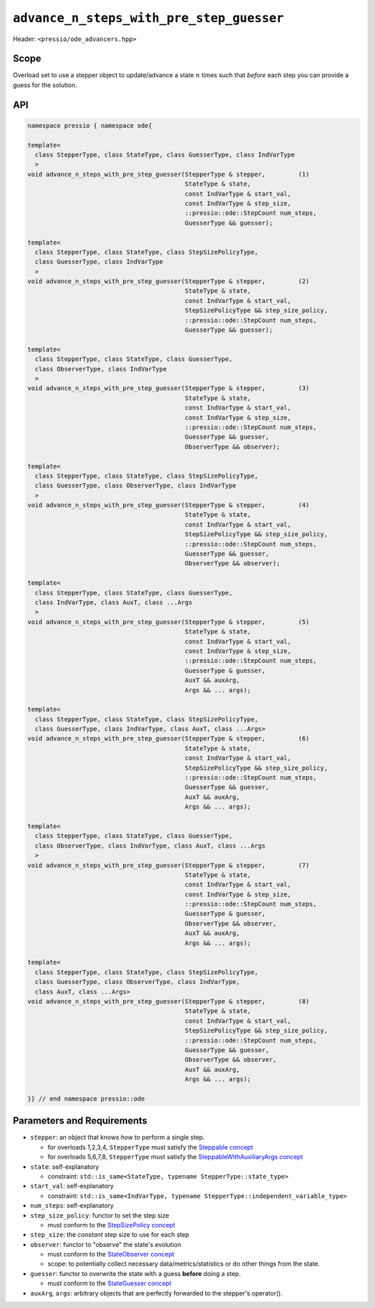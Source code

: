 .. role:: raw-html-m2r(raw)
   :format: html

``advance_n_steps_with_pre_step_guesser``
=========================================

Header: ``<pressio/ode_advancers.hpp>``

Scope
-----

Overload set to use a stepper object to update/advance a state :math:`n`
times such that *before* each step you can provide a guess for the solution.

API
---

.. code-block:: cpp

  namespace pressio { namespace ode{

  template<
    class StepperType, class StateType, class GuesserType, class IndVarType
    >
  void advance_n_steps_with_pre_step_guesser(StepperType & stepper,         (1)
					     StateType & state,
					     const IndVarType & start_val,
					     const IndVarType & step_size,
					     ::pressio::ode::StepCount num_steps,
					     GuesserType && guesser);

  template<
    class StepperType, class StateType, class StepSizePolicyType,
    class GuesserType, class IndVarType
    >
  void advance_n_steps_with_pre_step_guesser(StepperType & stepper,         (2)
					     StateType & state,
					     const IndVarType & start_val,
					     StepSizePolicyType && step_size_policy,
					     ::pressio::ode::StepCount num_steps,
					     GuesserType && guesser);

  template<
    class StepperType, class StateType, class GuesserType,
    class ObserverType, class IndVarType
    >
  void advance_n_steps_with_pre_step_guesser(StepperType & stepper,         (3)
					     StateType & state,
					     const IndVarType & start_val,
					     const IndVarType & step_size,
					     ::pressio::ode::StepCount num_steps,
					     GuesserType && guesser,
					     ObserverType && observer);

  template<
    class StepperType, class StateType, class StepSizePolicyType,
    class GuesserType, class ObserverType, class IndVarType
    >
  void advance_n_steps_with_pre_step_guesser(StepperType & stepper,         (4)
					     StateType & state,
					     const IndVarType & start_val,
					     StepSizePolicyType && step_size_policy,
					     ::pressio::ode::StepCount num_steps,
					     GuesserType && guesser,
					     ObserverType && observer);

  template<
    class StepperType, class StateType, class GuesserType,
    class IndVarType, class AuxT, class ...Args
    >
  void advance_n_steps_with_pre_step_guesser(StepperType & stepper,         (5)
					     StateType & state,
					     const IndVarType & start_val,
					     const IndVarType & step_size,
					     ::pressio::ode::StepCount num_steps,
					     GuesserType & guesser,
					     AuxT && auxArg,
					     Args && ... args);

  template<
    class StepperType, class StateType, class StepSizePolicyType,
    class GuesserType, class IndVarType, class AuxT, class ...Args>
  void advance_n_steps_with_pre_step_guesser(StepperType & stepper,         (6)
					     StateType & state,
					     const IndVarType & start_val,
					     StepSizePolicyType && step_size_policy,
					     ::pressio::ode::StepCount num_steps,
					     GuesserType && guesser,
					     AuxT && auxArg,
					     Args && ... args);

  template<
    class StepperType, class StateType, class GuesserType,
    class ObserverType, class IndVarType, class AuxT, class ...Args
    >
  void advance_n_steps_with_pre_step_guesser(StepperType & stepper,         (7)
					     StateType & state,
					     const IndVarType & start_val,
					     const IndVarType & step_size,
					     ::pressio::ode::StepCount num_steps,
					     GuesserType & guesser,
					     ObserverType && observer,
					     AuxT && auxArg,
					     Args && ... args);

  template<
    class StepperType, class StateType, class StepSizePolicyType,
    class GuesserType, class ObserverType, class IndVarType,
    class AuxT, class ...Args>
  void advance_n_steps_with_pre_step_guesser(StepperType & stepper,         (8)
					     StateType & state,
					     const IndVarType & start_val,
					     StepSizePolicyType && step_size_policy,
					     ::pressio::ode::StepCount num_steps,
					     GuesserType && guesser,
					     ObserverType && observer,
					     AuxT && auxArg,
					     Args && ... args);

  }} // end namespace pressio::ode


Parameters and Requirements
---------------------------

* ``stepper``: an object that knows *how to* perform a single step.

  - for overloads 1,2,3,4, ``StepperType`` must satisfy the `Steppable concept <ode_concepts/c6.html>`_

  - for overloads 5,6,7,8, ``StepperType`` must satisfy the `SteppableWithAuxiliaryArgs concept <ode_concepts/c7.html>`_

* ``state``: self-explanatory

  - constraint: ``std::is_same<StateType, typename StepperType::state_type>``

* ``start_val``: self-explanatory

  - constraint: ``std::is_same<IndVarType, typename StepperType::independent_variable_type>``

* ``num_steps``: self-explanatory

* ``step_size_policy``: functor to set the step size

  - must conform to the `StepSizePolicy concept <ode_concepts/c8.html>`_

* ``step_size``: the *constant* step size to use for each step

* ``observer``: functor to "observe" the state's evolution

  - must conform to the `StateObserver concept <ode_concepts/c10.html>`_

  - scope: to potentially collect necessary data/metrics/statistics or
    do other things from the state.

* ``guesser``: functor to overwrite the state with a guess **before** doing a step.

  - must conform to the `StateGuesser concept <ode_concepts/c11.html>`_

* ``auxArg``, ``args``: arbitrary objects that are perfectly forwarded to the stepper's operator().
